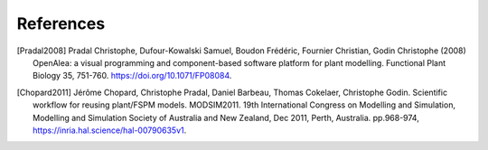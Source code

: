 ==========
References
==========

.. [Pradal2008] Pradal Christophe, Dufour-Kowalski Samuel, Boudon Frédéric, Fournier Christian, Godin Christophe (2008) OpenAlea: a visual programming and component-based software platform for plant modelling. Functional Plant Biology 35, 751-760. https://doi.org/10.1071/FP08084.
.. [Chopard2011] Jérôme Chopard, Christophe Pradal, Daniel Barbeau, Thomas Cokelaer, Christophe Godin. Scientific workflow for reusing plant/FSPM models. MODSIM2011. 19th International Congress on Modelling and Simulation, Modelling and Simulation Society of Australia and New Zealand, Dec 2011, Perth, Australia. pp.968-974, https://inria.hal.science/hal-00790635v1.
